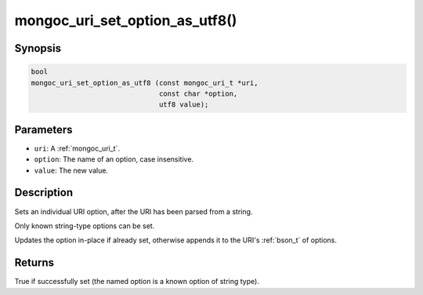 .. _mongoc_uri_set_option_as_utf8:

mongoc_uri_set_option_as_utf8()
===============================

Synopsis
--------

.. code-block:: c

  bool
  mongoc_uri_set_option_as_utf8 (const mongoc_uri_t *uri,
                                 const char *option,
                                 utf8 value);

Parameters
----------

* ``uri``: A :ref:`mongoc_uri_t`.
* ``option``: The name of an option, case insensitive.
* ``value``: The new value.

Description
-----------

Sets an individual URI option, after the URI has been parsed from a string.

Only known string-type options can be set.

Updates the option in-place if already set, otherwise appends it to the URI's :ref:`bson_t` of options.

Returns
-------

True if successfully set (the named option is a known option of string type).

